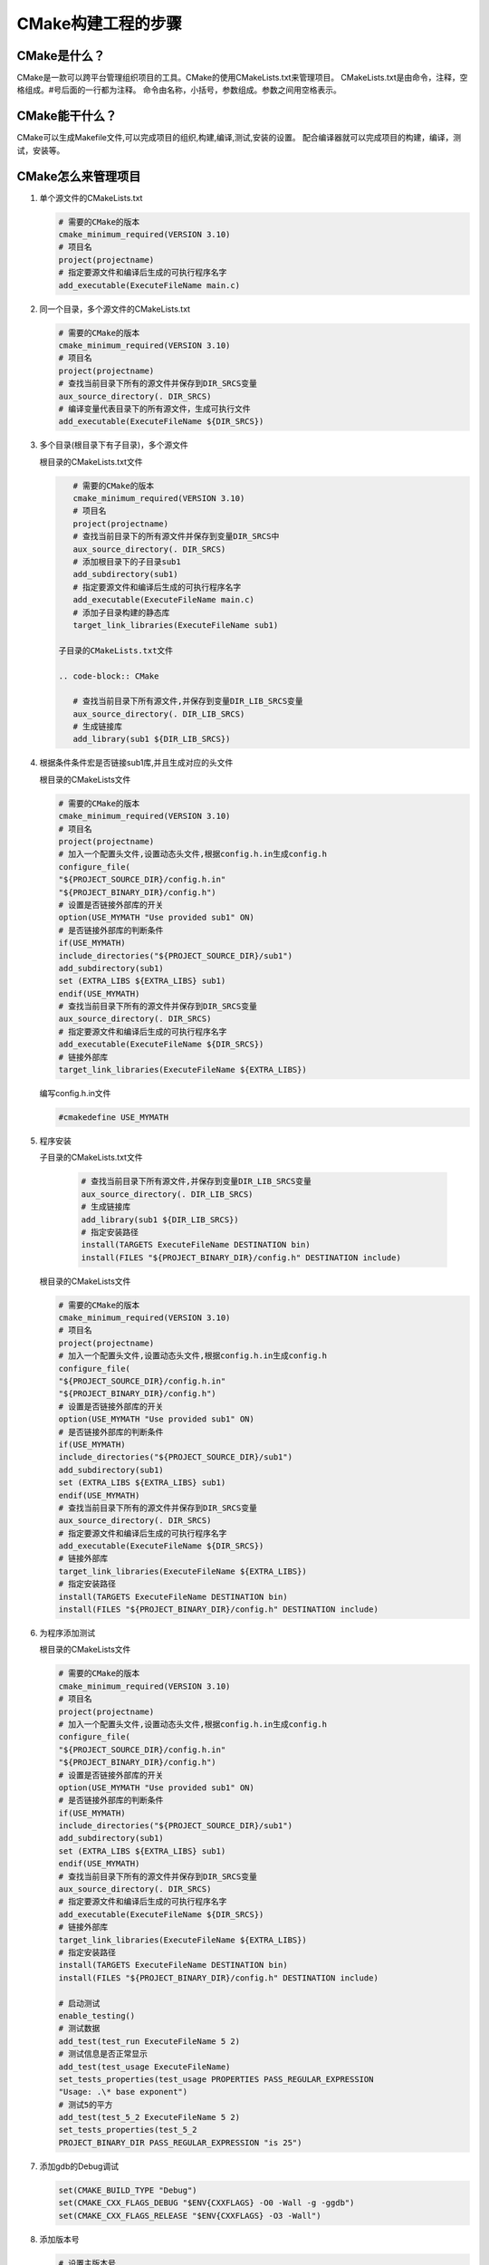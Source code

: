 ===================
CMake构建工程的步骤
===================

CMake是什么？
---------------------

CMake是一款可以跨平台管理组织项目的工具。CMake的使用CMakeLists.txt来管理项目。
CMakeLists.txt是由命令，注释，空格组成。#号后面的一行都为注释。
命令由名称，小括号，参数组成。参数之间用空格表示。

CMake能干什么？
--------------

CMake可以生成Makefile文件,可以完成项目的组织,构建,编译,测试,安装的设置。
配合编译器就可以完成项目的构建，编译，测试，安装等。

CMake怎么来管理项目
-------------------

1. 单个源文件的CMakeLists.txt

   .. code-block:: CMake
       
       # 需要的CMake的版本
       cmake_minimum_required(VERSION 3.10)
       # 项目名
       project(projectname)
       # 指定要源文件和编译后生成的可执行程序名字
       add_executable(ExecuteFileName main.c)

2. 同一个目录，多个源文件的CMakeLists.txt

   .. code-block:: CMake
       
       # 需要的CMake的版本
       cmake_minimum_required(VERSION 3.10)
       # 项目名
       project(projectname)
       # 查找当前目录下所有的源文件并保存到DIR_SRCS变量
       aux_source_directory(. DIR_SRCS)
       # 编译变量代表目录下的所有源文件，生成可执行文件
       add_executable(ExecuteFileName ${DIR_SRCS})

3. 多个目录(根目录下有子目录)，多个源文件
   
   根目录的CMakeLists.txt文件

   .. code-block:: CMake
       
       # 需要的CMake的版本
       cmake_minimum_required(VERSION 3.10)
       # 项目名
       project(projectname)
       # 查找当前目录下的所有源文件并保存到变量DIR_SRCS中
       aux_source_directory(. DIR_SRCS)
       # 添加根目录下的子目录sub1
       add_subdirectory(sub1)
       # 指定要源文件和编译后生成的可执行程序名字
       add_executable(ExecuteFileName main.c)
       # 添加子目录构建的静态库
       target_link_libraries(ExecuteFileName sub1)
    
    子目录的CMakeLists.txt文件

    .. code-block:: CMake
       
       # 查找当前目录下所有源文件,并保存到变量DIR_LIB_SRCS变量
       aux_source_directory(. DIR_LIB_SRCS)
       # 生成链接库
       add_library(sub1 ${DIR_LIB_SRCS})  

4. 根据条件条件宏是否链接sub1库,并且生成对应的头文件

   根目录的CMakeLists文件

   .. code-block:: CMake
       
       # 需要的CMake的版本
       cmake_minimum_required(VERSION 3.10)
       # 项目名
       project(projectname)
       # 加入一个配置头文件,设置动态头文件,根据config.h.in生成config.h
       configure_file(
       "${PROJECT_SOURCE_DIR}/config.h.in"
       "${PROJECT_BINARY_DIR}/config.h")
       # 设置是否链接外部库的开关
       option(USE_MYMATH "Use provided sub1" ON)
       # 是否链接外部库的判断条件
       if(USE_MYMATH)
       include_directories("${PROJECT_SOURCE_DIR}/sub1")
       add_subdirectory(sub1)
       set (EXTRA_LIBS ${EXTRA_LIBS} sub1)
       endif(USE_MYMATH)
       # 查找当前目录下所有的源文件并保存到DIR_SRCS变量
       aux_source_directory(. DIR_SRCS)
       # 指定要源文件和编译后生成的可执行程序名字
       add_executable(ExecuteFileName ${DIR_SRCS})
       # 链接外部库
       target_link_libraries(ExecuteFileName ${EXTRA_LIBS})

   编写config.h.in文件

   .. code-block:: CMake
       
       #cmakedefine USE_MYMATH

5. 程序安装

   子目录的CMakeLists.txt文件

    .. code-block:: CMake
       
       # 查找当前目录下所有源文件,并保存到变量DIR_LIB_SRCS变量
       aux_source_directory(. DIR_LIB_SRCS)
       # 生成链接库
       add_library(sub1 ${DIR_LIB_SRCS}) 
       # 指定安装路径
       install(TARGETS ExecuteFileName DESTINATION bin)
       install(FILES "${PROJECT_BINARY_DIR}/config.h" DESTINATION include)
   
   根目录的CMakeLists文件

   .. code-block:: CMake
       
       # 需要的CMake的版本
       cmake_minimum_required(VERSION 3.10)
       # 项目名
       project(projectname)
       # 加入一个配置头文件,设置动态头文件,根据config.h.in生成config.h
       configure_file(
       "${PROJECT_SOURCE_DIR}/config.h.in"
       "${PROJECT_BINARY_DIR}/config.h")
       # 设置是否链接外部库的开关
       option(USE_MYMATH "Use provided sub1" ON)
       # 是否链接外部库的判断条件
       if(USE_MYMATH)
       include_directories("${PROJECT_SOURCE_DIR}/sub1")
       add_subdirectory(sub1)
       set (EXTRA_LIBS ${EXTRA_LIBS} sub1)
       endif(USE_MYMATH)
       # 查找当前目录下所有的源文件并保存到DIR_SRCS变量
       aux_source_directory(. DIR_SRCS)
       # 指定要源文件和编译后生成的可执行程序名字
       add_executable(ExecuteFileName ${DIR_SRCS})
       # 链接外部库
       target_link_libraries(ExecuteFileName ${EXTRA_LIBS})
       # 指定安装路径
       install(TARGETS ExecuteFileName DESTINATION bin)
       install(FILES "${PROJECT_BINARY_DIR}/config.h" DESTINATION include)

6. 为程序添加测试

   根目录的CMakeLists文件

   .. code-block:: CMake
       
       # 需要的CMake的版本
       cmake_minimum_required(VERSION 3.10)
       # 项目名
       project(projectname)
       # 加入一个配置头文件,设置动态头文件,根据config.h.in生成config.h
       configure_file(
       "${PROJECT_SOURCE_DIR}/config.h.in"
       "${PROJECT_BINARY_DIR}/config.h")
       # 设置是否链接外部库的开关
       option(USE_MYMATH "Use provided sub1" ON)
       # 是否链接外部库的判断条件
       if(USE_MYMATH)
       include_directories("${PROJECT_SOURCE_DIR}/sub1")
       add_subdirectory(sub1)
       set (EXTRA_LIBS ${EXTRA_LIBS} sub1)
       endif(USE_MYMATH)
       # 查找当前目录下所有的源文件并保存到DIR_SRCS变量
       aux_source_directory(. DIR_SRCS)
       # 指定要源文件和编译后生成的可执行程序名字
       add_executable(ExecuteFileName ${DIR_SRCS})
       # 链接外部库
       target_link_libraries(ExecuteFileName ${EXTRA_LIBS})
       # 指定安装路径
       install(TARGETS ExecuteFileName DESTINATION bin)
       install(FILES "${PROJECT_BINARY_DIR}/config.h" DESTINATION include)
       
       # 启动测试
       enable_testing()
       # 测试数据
       add_test(test_run ExecuteFileName 5 2)
       # 测试信息是否正常显示
       add_test(test_usage ExecuteFileName)
       set_tests_properties(test_usage PROPERTIES PASS_REGULAR_EXPRESSION
       "Usage: .\* base exponent")
       # 测试5的平方
       add_test(test_5_2 ExecuteFileName 5 2)
       set_tests_properties(test_5_2
       PROJECT_BINARY_DIR PASS_REGULAR_EXPRESSION "is 25")

7. 添加gdb的Debug调试

   .. code-block:: CMake
   
       set(CMAKE_BUILD_TYPE "Debug")
       set(CMAKE_CXX_FLAGS_DEBUG "$ENV{CXXFLAGS} -O0 -Wall -g -ggdb")
       set(CMAKE_CXX_FLAGS_RELEASE "$ENV{CXXFLAGS} -O3 -Wall")

8. 添加版本号

   .. code-block:: CMake
   
       # 设置主版本号
       set(ExecuteFileName_VISION_MAJOR 1)
       # 设置副版本号
       set(ExecuteFileName_VISION_MINOR 0)

9. CMake的跨平台特性以及与各个平台编译器的转换方法
